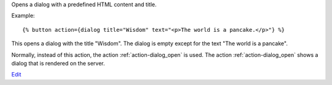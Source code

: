 
Opens a dialog with a predefined HTML content and title.

Example::

   {% button action={dialog title="Wisdom" text="<p>The world is a pancake.</p>"} %}

This opens a dialog with the title "Wisdom".  The dialog is empty except for the text "The world is a pancake".

Normally, instead of this action, the action :ref:`action-dialog_open` is used. The action :ref:`action-dialog_open` shows a dialog that is rendered on the server.

.. seealso:: actions :ref:`action-dialog_open` and :ref:`action-dialog_close`.



`Edit <https://github.com/zotonic/zotonic/edit/master/doc/ref/actions/doc-dialog.rst>`_
